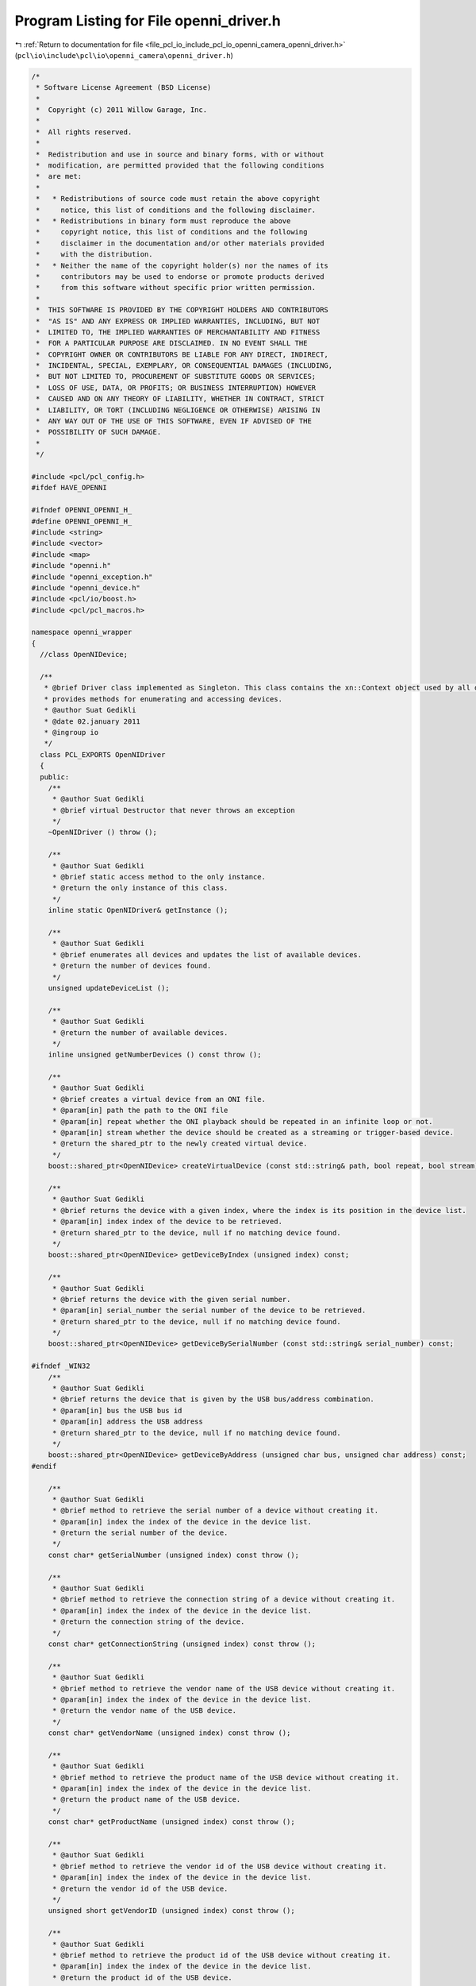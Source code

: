 
.. _program_listing_file_pcl_io_include_pcl_io_openni_camera_openni_driver.h:

Program Listing for File openni_driver.h
========================================

|exhale_lsh| :ref:`Return to documentation for file <file_pcl_io_include_pcl_io_openni_camera_openni_driver.h>` (``pcl\io\include\pcl\io\openni_camera\openni_driver.h``)

.. |exhale_lsh| unicode:: U+021B0 .. UPWARDS ARROW WITH TIP LEFTWARDS

.. code-block:: cpp

   /*
    * Software License Agreement (BSD License)
    *
    *  Copyright (c) 2011 Willow Garage, Inc.
    *
    *  All rights reserved.
    *
    *  Redistribution and use in source and binary forms, with or without
    *  modification, are permitted provided that the following conditions
    *  are met:
    *
    *   * Redistributions of source code must retain the above copyright
    *     notice, this list of conditions and the following disclaimer.
    *   * Redistributions in binary form must reproduce the above
    *     copyright notice, this list of conditions and the following
    *     disclaimer in the documentation and/or other materials provided
    *     with the distribution.
    *   * Neither the name of the copyright holder(s) nor the names of its
    *     contributors may be used to endorse or promote products derived
    *     from this software without specific prior written permission.
    *
    *  THIS SOFTWARE IS PROVIDED BY THE COPYRIGHT HOLDERS AND CONTRIBUTORS
    *  "AS IS" AND ANY EXPRESS OR IMPLIED WARRANTIES, INCLUDING, BUT NOT
    *  LIMITED TO, THE IMPLIED WARRANTIES OF MERCHANTABILITY AND FITNESS
    *  FOR A PARTICULAR PURPOSE ARE DISCLAIMED. IN NO EVENT SHALL THE
    *  COPYRIGHT OWNER OR CONTRIBUTORS BE LIABLE FOR ANY DIRECT, INDIRECT,
    *  INCIDENTAL, SPECIAL, EXEMPLARY, OR CONSEQUENTIAL DAMAGES (INCLUDING,
    *  BUT NOT LIMITED TO, PROCUREMENT OF SUBSTITUTE GOODS OR SERVICES;
    *  LOSS OF USE, DATA, OR PROFITS; OR BUSINESS INTERRUPTION) HOWEVER
    *  CAUSED AND ON ANY THEORY OF LIABILITY, WHETHER IN CONTRACT, STRICT
    *  LIABILITY, OR TORT (INCLUDING NEGLIGENCE OR OTHERWISE) ARISING IN
    *  ANY WAY OUT OF THE USE OF THIS SOFTWARE, EVEN IF ADVISED OF THE
    *  POSSIBILITY OF SUCH DAMAGE.
    *
    */
   
   #include <pcl/pcl_config.h>
   #ifdef HAVE_OPENNI
   
   #ifndef OPENNI_OPENNI_H_
   #define OPENNI_OPENNI_H_
   #include <string>
   #include <vector>
   #include <map>
   #include "openni.h"
   #include "openni_exception.h"
   #include "openni_device.h"
   #include <pcl/io/boost.h>
   #include <pcl/pcl_macros.h>
   
   namespace openni_wrapper
   {
     //class OpenNIDevice;
   
     /**
      * @brief Driver class implemented as Singleton. This class contains the xn::Context object used by all devices. It \
      * provides methods for enumerating and accessing devices.
      * @author Suat Gedikli
      * @date 02.january 2011
      * @ingroup io
      */
     class PCL_EXPORTS OpenNIDriver
     {
     public:
       /**
        * @author Suat Gedikli
        * @brief virtual Destructor that never throws an exception
        */
       ~OpenNIDriver () throw ();
   
       /**
        * @author Suat Gedikli
        * @brief static access method to the only instance.
        * @return the only instance of this class.
        */
       inline static OpenNIDriver& getInstance ();
   
       /**
        * @author Suat Gedikli
        * @brief enumerates all devices and updates the list of available devices.
        * @return the number of devices found.
        */
       unsigned updateDeviceList ();
   
       /**
        * @author Suat Gedikli
        * @return the number of available devices.
        */
       inline unsigned getNumberDevices () const throw ();
   
       /**
        * @author Suat Gedikli
        * @brief creates a virtual device from an ONI file.
        * @param[in] path the path to the ONI file
        * @param[in] repeat whether the ONI playback should be repeated in an infinite loop or not.
        * @param[in] stream whether the device should be created as a streaming or trigger-based device.
        * @return the shared_ptr to the newly created virtual device.
        */
       boost::shared_ptr<OpenNIDevice> createVirtualDevice (const std::string& path, bool repeat, bool stream) const;
   
       /**
        * @author Suat Gedikli
        * @brief returns the device with a given index, where the index is its position in the device list.
        * @param[in] index index of the device to be retrieved.
        * @return shared_ptr to the device, null if no matching device found.
        */
       boost::shared_ptr<OpenNIDevice> getDeviceByIndex (unsigned index) const;
   
       /**
        * @author Suat Gedikli
        * @brief returns the device with the given serial number.
        * @param[in] serial_number the serial number of the device to be retrieved.
        * @return shared_ptr to the device, null if no matching device found.
        */
       boost::shared_ptr<OpenNIDevice> getDeviceBySerialNumber (const std::string& serial_number) const;
       
   #ifndef _WIN32
       /**
        * @author Suat Gedikli
        * @brief returns the device that is given by the USB bus/address combination.
        * @param[in] bus the USB bus id
        * @param[in] address the USB address
        * @return shared_ptr to the device, null if no matching device found.
        */
       boost::shared_ptr<OpenNIDevice> getDeviceByAddress (unsigned char bus, unsigned char address) const;
   #endif
   
       /**
        * @author Suat Gedikli
        * @brief method to retrieve the serial number of a device without creating it.
        * @param[in] index the index of the device in the device list.
        * @return the serial number of the device.
        */
       const char* getSerialNumber (unsigned index) const throw ();
   
       /**
        * @author Suat Gedikli
        * @brief method to retrieve the connection string of a device without creating it.
        * @param[in] index the index of the device in the device list.
        * @return the connection string of the device.
        */
       const char* getConnectionString (unsigned index) const throw ();
   
       /**
        * @author Suat Gedikli
        * @brief method to retrieve the vendor name of the USB device without creating it.
        * @param[in] index the index of the device in the device list.
        * @return the vendor name of the USB device.
        */
       const char* getVendorName (unsigned index) const throw ();
   
       /**
        * @author Suat Gedikli
        * @brief method to retrieve the product name of the USB device without creating it.
        * @param[in] index the index of the device in the device list.
        * @return the product name of the USB device.
        */
       const char* getProductName (unsigned index) const throw ();
   
       /**
        * @author Suat Gedikli
        * @brief method to retrieve the vendor id of the USB device without creating it.
        * @param[in] index the index of the device in the device list.
        * @return the vendor id of the USB device.
        */
       unsigned short getVendorID (unsigned index) const throw ();
   
       /**
        * @author Suat Gedikli
        * @brief method to retrieve the product id of the USB device without creating it.
        * @param[in] index the index of the device in the device list.
        * @return the product id of the USB device.
        */
       unsigned short getProductID (unsigned index) const throw ();
   
       /**
        * @author Suat Gedikli
        * @brief method to retrieve the bus id of the USB device without creating it.
        * @param[in] index the index of the device in the device list.
        * @return the bus id of the USB device.
        */
       unsigned char  getBus (unsigned index) const throw ();
   
       /**
        * @author Suat Gedikli
        * @brief method to retrieve the vaddress of the USB device without creating it.
        * @param[in] index the index of the device in the device list.
        * @return the address of the USB device.
        */
       unsigned char  getAddress (unsigned index) const throw ();
   
       /**
        * @author Suat Gedikli
        * @brief stops all streams from all devices.
        */
       void stopAll ();
   
       /**
        * @author Suat Gedikli
        * @brief decomposes the connection string into vendor id and product id.
        * @param[in] connection_string the string containing the connection information
        * @param[out] vendorId the vendor id
        * @param[out] productId the product id
        */
       static void
       getDeviceType (const std::string& connection_string, unsigned short& vendorId, unsigned short& productId);
     protected:
   
       struct PCL_EXPORTS DeviceContext
       {
         DeviceContext (const xn::NodeInfo& device_node, xn::NodeInfo* image_node, xn::NodeInfo* depth_node, xn::NodeInfo * ir_node);
         DeviceContext (const xn::NodeInfo & device_node);
         DeviceContext (const DeviceContext&);
         xn::NodeInfo device_node;
         boost::shared_ptr<xn::NodeInfo> image_node;
         boost::shared_ptr<xn::NodeInfo> depth_node;
         boost::shared_ptr<xn::NodeInfo> ir_node;
         boost::weak_ptr<OpenNIDevice> device;
       } ;
   
       OpenNIDriver ();
       boost::shared_ptr<OpenNIDevice> getDevice (unsigned index) const;
   
   #ifndef _WIN32
       // workaround to get additional device nformation like serial number, vendor and product name, until Primesense fix this
       void getDeviceInfos () throw ();
   #endif
   
       mutable std::vector<DeviceContext> device_context_;
       mutable xn::Context context_;
   
       std::map< unsigned char, std::map<unsigned char, unsigned > > bus_map_;
       std::map< std::string, unsigned > serial_map_;
       std::map< std::string, unsigned > connection_string_map_;
     } ;
   
     OpenNIDriver&
     OpenNIDriver::getInstance ()
     {
       static OpenNIDriver driver;
       return driver;
     }
   
     unsigned
     OpenNIDriver::getNumberDevices () const throw ()
     {
       return static_cast<unsigned> (device_context_.size ());
     }
   } // namespace
   #endif
   #endif
